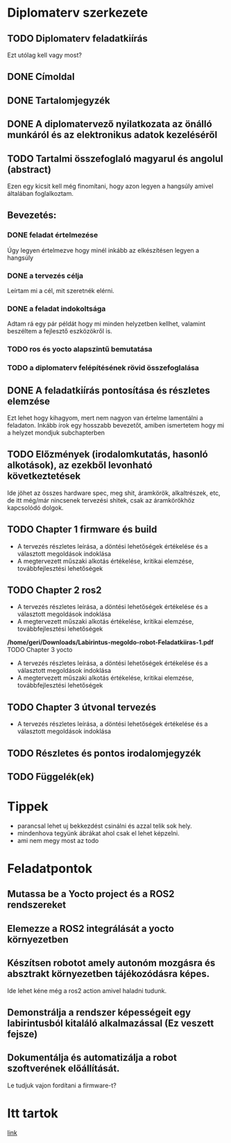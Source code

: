 * Diplomaterv szerkezete
** TODO Diplomaterv feladatkiírás
Ezt utólag kell vagy most?
** DONE Címoldal
** DONE Tartalomjegyzék
** DONE A diplomatervező nyilatkozata az önálló munkáról és az elektronikus adatok kezeléséről
** TODO Tartalmi összefoglaló magyarul és angolul (abstract)
Ezen egy kicsit kell még finomítani, hogy azon legyen a hangsúly amivel
általában foglalkoztam.
** Bevezetés: 
*** DONE feladat értelmezése
Úgy legyen értelmezve hogy minél inkább az elkészítésen legyen a hangsúly
*** DONE a tervezés célja
Leírtam mi a cél, mit szeretnék elérni.
*** DONE a feladat indokoltsága
Adtam rá egy pár példát hogy mi minden helyzetben kellhet, valamint beszéltem a fejlesztő
eszközökről is.
*** TODO ros és yocto alapszintű bemutatása
*** TODO a diplomaterv felépítésének rövid összefoglalása
** DONE A feladatkiírás pontosítása és részletes elemzése
Ezt lehet hogy kihagyom, mert nem nagyon van értelme lamentálni a feladaton.
Inkább írok egy hosszabb bevezetőt, amiben ismertetem hogy mi a helyzet mondjuk subchapterben
** TODO Előzmények (irodalomkutatás, hasonló alkotások), az ezekből levonható következtetések
Ide jöhet az összes hardware spec, meg shit, áramkörök, alkaltrészek, etc, de itt még/már nincsenek
tervezési shitek, csak az áramkörökhöz kapcsolódó dolgok.
** TODO Chapter 1 firmware és build
- A tervezés részletes leírása, a döntési lehetőségek értékelése és a választott megoldások indoklása
- A megtervezett műszaki alkotás értékelése, kritikai elemzése, továbbfejlesztési lehetőségek
** TODO Chapter 2 ros2
- A tervezés részletes leírása, a döntési lehetőségek értékelése és a választott megoldások indoklása
- A megtervezett műszaki alkotás értékelése, kritikai elemzése, továbbfejlesztési lehetőségek
*/home/geri/Downloads/Labirintus-megoldo-robot-Feladatkiiras-1.pdf* TODO Chapter 3 yocto
- A tervezés részletes leírása, a döntési lehetőségek értékelése és a választott megoldások indoklása
- A megtervezett műszaki alkotás értékelése, kritikai elemzése, továbbfejlesztési lehetőségek
** TODO Chapter 3 útvonal tervezés
- A tervezés részletes leírása, a döntési lehetőségek értékelése és a választott megoldások indoklása
** TODO Részletes és pontos irodalomjegyzék
** TODO Függelék(ek)
* Tippek
- \medsip parancsal lehet uj bekkezdést csinálni és azzal telik sok hely.
- mindenhova tegyünk ábrákat ahol csak el lehet képzelni.
- ami nem megy most az todo
* Feladatpontok
** Mutassa be a Yocto project és a ROS2 rendszereket
** Elemezze a ROS2 integrálását a yocto környezetben
** Készítsen robotot amely autonóm mozgásra és absztrakt környezetben tájékozódásra képes.
Ide lehet kéne még a ros2 action amivel haladni tudunk.
** Demonstrálja a rendszer képességeit egy labirintusból kitaláló alkalmazással (Ez veszett fejsze)
** Dokumentálja és automatizálja a robot szoftverének előállítását.
Le tudjuk vajon fordítani a firmware-t?
* Itt tartok
[[file:text/chapters/chapter-0-introduction.tex::68][link]]
